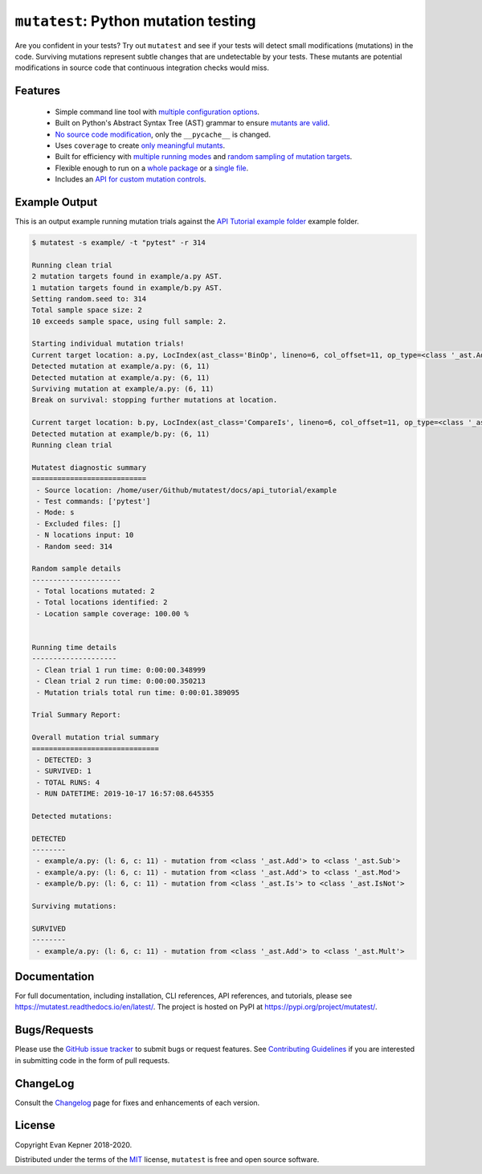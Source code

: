 ``mutatest``: Python mutation testing
==========================================

.. image:: https://img.shields.io/pypi/pyversions/mutatest?color=green
    :target: https://www.python.org/
.. image:: https://badge.fury.io/py/mutatest.svg
    :target: https://pypi.org/project/mutatest/
    :alt: PyPI status
.. image:: https://img.shields.io/pypi/format/mutatest.svg
    :target: https://pypi.org/project/mutatest/
    :alt: Format
.. image:: https://img.shields.io/pypi/l/mutatest.svg
    :target: https://pypi.org/project/mutatest/
    :alt: License
.. image:: https://travis-ci.org/EvanKepner/mutatest.svg?branch=master
    :target: https://travis-ci.org/EvanKepner/mutatest
    :alt: TravisCI
.. image:: https://readthedocs.org/projects/mutatest/badge/?version=latest
    :target: https://mutatest.readthedocs.io/en/latest/?badge=latest
    :alt: RTD status
.. image:: https://codecov.io/gh/EvanKepner/mutatest/branch/master/graph/badge.svg
    :target: https://codecov.io/gh/EvanKepner/mutatest
    :alt: CodeCov
.. image:: https://img.shields.io/badge/code%20style-black-000000.svg
    :target: https://github.com/psf/black
    :alt: Black
.. image:: https://pepy.tech/badge/mutatest
    :target: https://pepy.tech/project/mutatest
    :alt: Downloads


Are you confident in your tests? Try out ``mutatest`` and see if your tests will detect small
modifications (mutations) in the code. Surviving mutations represent subtle changes that are
undetectable by your tests. These mutants are potential modifications in source code that continuous
integration checks would miss.


Features
---------

    - Simple command line tool with `multiple configuration options <https://mutatest.readthedocs.io/en/latest/commandline.html>`_.
    - Built on Python's Abstract Syntax Tree (AST) grammar to ensure `mutants are valid <https://mutatest.readthedocs.io/en/latest/mutants.html>`_.
    - `No source code modification <https://mutatest.readthedocs.io/en/latest/install.html#mutation-trial-process>`_,
      only the ``__pycache__`` is changed.
    - Uses ``coverage`` to create `only meaningful mutants <https://mutatest.readthedocs.io/en/latest/commandline.html#coverage-filtering>`_.
    - Built for efficiency with `multiple running modes <https://mutatest.readthedocs.io/en/latest/commandline.html#selecting-a-running-mode>`_
      and `random sampling of mutation targets <https://mutatest.readthedocs.io/en/latest/commandline.html#controlling-randomization-behavior-and-trial-number>`_.
    - Flexible enough to run on a `whole package <https://mutatest.readthedocs.io/en/latest/commandline.html#auto-detected-package-structures>`_
      or a `single file <https://mutatest.readthedocs.io/en/latest/commandline.html#specifying-source-files-and-test-commands>`_.
    - Includes an `API for custom mutation controls <https://mutatest.readthedocs.io/en/latest/modules.html>`_.


Example Output
--------------

This is an output example running mutation trials against the
`API Tutorial example folder <https://mutatest.readthedocs.io/en/latest/api_tutorial/api_tutorial.html>`_
example folder.

.. code-block:: bash

    $ mutatest -s example/ -t "pytest" -r 314

    Running clean trial
    2 mutation targets found in example/a.py AST.
    1 mutation targets found in example/b.py AST.
    Setting random.seed to: 314
    Total sample space size: 2
    10 exceeds sample space, using full sample: 2.

    Starting individual mutation trials!
    Current target location: a.py, LocIndex(ast_class='BinOp', lineno=6, col_offset=11, op_type=<class '_ast.Add'>)
    Detected mutation at example/a.py: (6, 11)
    Detected mutation at example/a.py: (6, 11)
    Surviving mutation at example/a.py: (6, 11)
    Break on survival: stopping further mutations at location.

    Current target location: b.py, LocIndex(ast_class='CompareIs', lineno=6, col_offset=11, op_type=<class '_ast.Is'>)
    Detected mutation at example/b.py: (6, 11)
    Running clean trial

    Mutatest diagnostic summary
    ===========================
     - Source location: /home/user/Github/mutatest/docs/api_tutorial/example
     - Test commands: ['pytest']
     - Mode: s
     - Excluded files: []
     - N locations input: 10
     - Random seed: 314

    Random sample details
    ---------------------
     - Total locations mutated: 2
     - Total locations identified: 2
     - Location sample coverage: 100.00 %


    Running time details
    --------------------
     - Clean trial 1 run time: 0:00:00.348999
     - Clean trial 2 run time: 0:00:00.350213
     - Mutation trials total run time: 0:00:01.389095

    Trial Summary Report:

    Overall mutation trial summary
    ==============================
     - DETECTED: 3
     - SURVIVED: 1
     - TOTAL RUNS: 4
     - RUN DATETIME: 2019-10-17 16:57:08.645355

    Detected mutations:

    DETECTED
    --------
     - example/a.py: (l: 6, c: 11) - mutation from <class '_ast.Add'> to <class '_ast.Sub'>
     - example/a.py: (l: 6, c: 11) - mutation from <class '_ast.Add'> to <class '_ast.Mod'>
     - example/b.py: (l: 6, c: 11) - mutation from <class '_ast.Is'> to <class '_ast.IsNot'>

    Surviving mutations:

    SURVIVED
    --------
     - example/a.py: (l: 6, c: 11) - mutation from <class '_ast.Add'> to <class '_ast.Mult'>


Documentation
-------------

For full documentation, including installation, CLI references, API references, and tutorials,
please see https://mutatest.readthedocs.io/en/latest/.
The project is hosted on PyPI at https://pypi.org/project/mutatest/.


Bugs/Requests
-------------

Please use the `GitHub issue tracker <https://github.com/EvanKepner/mutatest/issues>`_ to submit bugs
or request features.
See `Contributing Guidelines <https://mutatest.readthedocs.io/en/latest/contributing.html>`_ if you
are interested in submitting code in the form of pull requests.

ChangeLog
---------

Consult the `Changelog <https://mutatest.readthedocs.io/en/latest/changelog.html>`_ page for fixes
and enhancements of each version.

License
-------

Copyright Evan Kepner 2018-2020.

Distributed under the terms of the `MIT <https://github.com/pytest-dev/pytest/blob/master/LICENSE>`_
license, ``mutatest`` is free and open source software.
